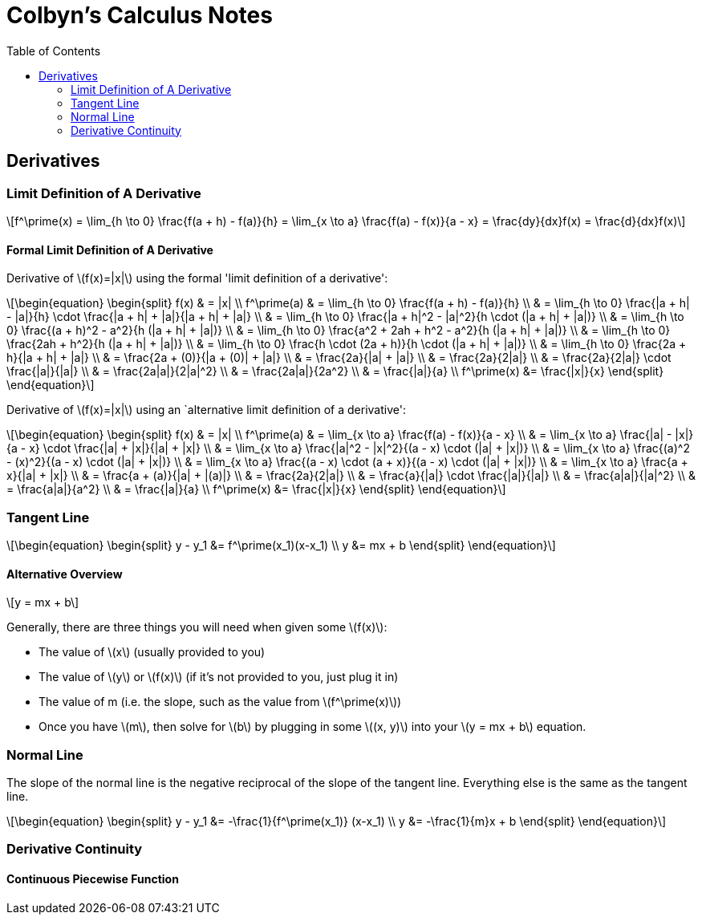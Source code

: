 // :autofit-option:
:stem: latexmath
:toc:

= Colbyn's Calculus Notes

== Derivatives

=== Limit Definition of A Derivative

[latexmath]
++++
f^\prime(x) =
\lim_{h \to 0} \frac{f(a + h) - f(a)}{h} =
\lim_{x \to a} \frac{f(a) - f(x)}{a - x} =
\frac{dy}{dx}f(x) =
\frac{d}{dx}f(x)
++++

==== Formal Limit Definition of A Derivative

Derivative of latexmath:[f(x)=|x|] using the formal 'limit definition of a derivative':

[latexmath]
++++
\begin{equation}
\begin{split}
f(x) & = |x| \\
f^\prime(a) & = \lim_{h \to 0} \frac{f(a + h) - f(a)}{h} \\
     & = \lim_{h \to 0} \frac{|a + h| - |a|}{h} \cdot \frac{|a + h| + |a|}{|a + h| + |a|} \\
     & = \lim_{h \to 0} \frac{|a + h|^2 - |a|^2}{h \cdot (|a + h| + |a|)} \\
     & = \lim_{h \to 0} \frac{(a + h)^2 - a^2}{h (|a + h| + |a|)} \\
     & = \lim_{h \to 0} \frac{a^2 + 2ah + h^2 - a^2}{h (|a + h| + |a|)} \\
     & = \lim_{h \to 0} \frac{2ah + h^2}{h (|a + h| + |a|)} \\
     & = \lim_{h \to 0} \frac{h \cdot (2a + h)}{h \cdot (|a + h| + |a|)} \\
     & = \lim_{h \to 0} \frac{2a + h}{|a + h| + |a|} \\
     & = \frac{2a + (0)}{|a + (0)| + |a|} \\
     & = \frac{2a}{|a| + |a|} \\
     & = \frac{2a}{2|a|} \\
     & = \frac{2a}{2|a|} \cdot \frac{|a|}{|a|} \\
     & = \frac{2a|a|}{2|a|^2} \\
     & = \frac{2a|a|}{2a^2} \\
     & = \frac{|a|}{a} \\
f^\prime(x) &= \frac{|x|}{x}
\end{split}
\end{equation}
++++

Derivative of latexmath:[f(x)=|x|] using an `alternative limit definition of a derivative':

[latexmath]
++++
\begin{equation}
\begin{split}
f(x) & = |x| \\
f^\prime(a) & = \lim_{x \to a} \frac{f(a) - f(x)}{a - x} \\
    & = \lim_{x \to a} \frac{|a| - |x|}{a - x} \cdot \frac{|a| + |x|}{|a| + |x|} \\
    & = \lim_{x \to a} \frac{|a|^2 - |x|^2}{(a - x) \cdot (|a| + |x|)} \\
    & = \lim_{x \to a} \frac{(a)^2 - (x)^2}{(a - x) \cdot (|a| + |x|)} \\
    & = \lim_{x \to a} \frac{(a - x) \cdot (a + x)}{(a - x) \cdot (|a| + |x|)} \\
    & = \lim_{x \to a} \frac{a + x}{|a| + |x|} \\
    & = \frac{a + (a)}{|a| + |(a)|} \\
    & = \frac{2a}{2|a|} \\
    & = \frac{a}{|a|} \cdot \frac{|a|}{|a|} \\
    & = \frac{a|a|}{|a|^2} \\
    & = \frac{a|a|}{a^2} \\
    & = \frac{|a|}{a} \\
f^\prime(x) &= \frac{|x|}{x}
\end{split}
\end{equation}
++++


=== Tangent Line

[latexmath]
++++
\begin{equation}
\begin{split}
y - y_1 &= f^\prime(x_1)(x-x_1) \\
y &= mx + b
\end{split}
\end{equation}
++++


==== Alternative Overview

[latexmath]
++++
y = mx + b
++++

Generally, there are three things you will need when given some latexmath:[f(x)]:

* The value of latexmath:[x] (usually provided to you)
* The value of latexmath:[y] or latexmath:[f(x)] (if it's not provided to you, just plug it in)
* The value of m (i.e. the slope, such as the value from latexmath:[f^\prime(x)])
* Once you have latexmath:[m], then solve for latexmath:[b] by plugging in some latexmath:[(x, y)] into your latexmath:[y = mx + b] equation.


=== Normal Line


The slope of the normal line is the negative reciprocal of the slope of the tangent line. Everything else is the same as the tangent line.

[latexmath]
++++
\begin{equation}
\begin{split}
y - y_1 &= -\frac{1}{f^\prime(x_1)} (x-x_1) \\
y &= -\frac{1}{m}x + b
\end{split}
\end{equation}
++++


=== Derivative Continuity

==== Continuous Piecewise Function







